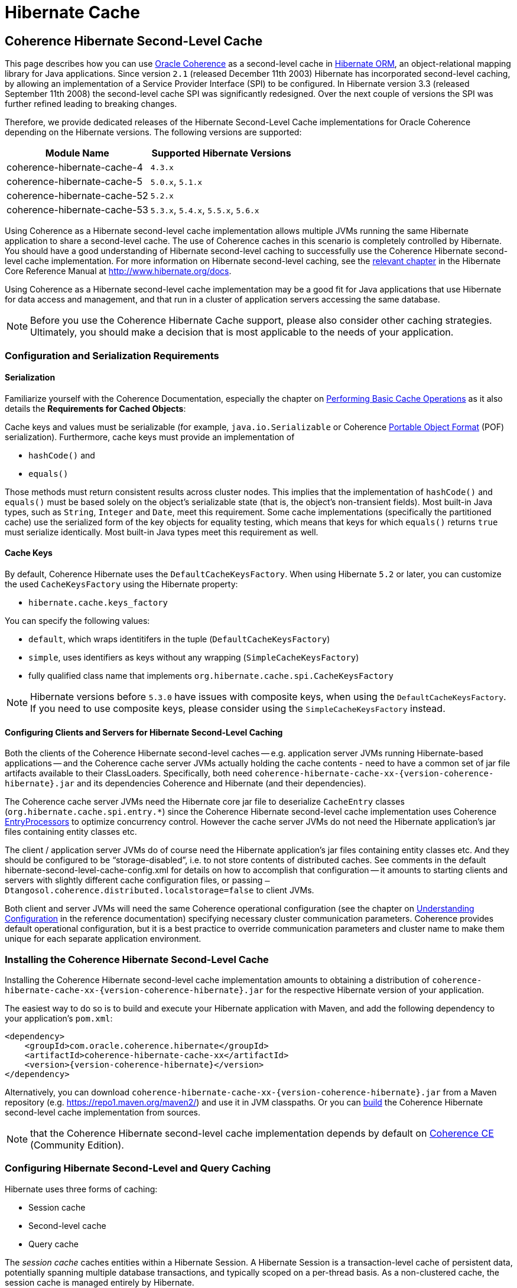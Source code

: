 ///////////////////////////////////////////////////////////////////////////////
    Copyright (c) 2013, 2021, Oracle and/or its affiliates.

    Licensed under the Universal Permissive License v 1.0 as shown at
    https://oss.oracle.com/licenses/upl.
///////////////////////////////////////////////////////////////////////////////

= Hibernate Cache

== Coherence Hibernate Second-Level Cache

This page describes how you can use https://coherence.community/[Oracle Coherence]
as a second-level cache in http://hibernate.org/orm/[Hibernate ORM], an object-relational mapping library
for Java applications. Since version `2.1` (released December 11th 2003) Hibernate
has incorporated second-level caching, by allowing an implementation of a Service
Provider Interface (SPI) to be configured. In Hibernate version 3.3 (released
September 11th 2008) the second-level cache SPI was significantly redesigned. Over
the next couple of versions the SPI was further refined leading to breaking changes.

Therefore, we provide dedicated releases of the Hibernate Second-Level Cache implementations
for Oracle Coherence depending on the Hibernate versions. The following versions
are supported:

[cols="1,1"]
|===
|Module Name |Supported Hibernate Versions

|coherence-hibernate-cache-4
|`4.3.x`

|coherence-hibernate-cache-5
|`5.0.x`, `5.1.x`

|coherence-hibernate-cache-52
|`5.2.x`

|coherence-hibernate-cache-53
|`5.3.x`, `5.4.x`, `5.5.x`, `5.6.x`
|===

Using Coherence as a Hibernate second-level cache implementation allows multiple
JVMs running the same Hibernate application to share a second-level cache. The use
of Coherence caches in this scenario is completely controlled by Hibernate. You
should have a good understanding of Hibernate second-level caching to successfully
use the Coherence Hibernate second-level cache implementation. For more information
on Hibernate second-level caching, see the https://docs.jboss.org/hibernate/orm/5.2/userguide/html_single/Hibernate_User_Guide.html#caching[relevant chapter]
in the Hibernate Core Reference Manual at http://www.hibernate.org/docs.

Using Coherence as a Hibernate second-level cache implementation may be a good fit
for Java applications that use Hibernate for data access and management, and that
run in a cluster of application servers accessing the same database.

NOTE: Before you use the Coherence Hibernate Cache support, please also consider
other caching strategies. Ultimately, you should make a decision that is most applicable
to the needs of your application.

=== Configuration and Serialization Requirements

==== Serialization

Familiarize yourself with the Coherence Documentation, especially the chapter on
https://docs.oracle.com/en/middleware/standalone/coherence/14.1.1.0/develop-applications/performing-basic-cache-operations.html#GUID-F9BCA574-ABFC-4F0D-94EA-949E5B7621E7[Performing Basic Cache Operations]
as it also details the *Requirements for Cached Objects*:

Cache keys and values must be serializable (for example, `java.io.Serializable`
or Coherence https://docs.oracle.com/en/middleware/standalone/coherence/14.1.1.0/develop-applications/using-portable-object-format.html#GUID-F331E5AB-0B3B-4313-A2E3-AA95A40AD913[Portable Object Format]
(POF) serialization). Furthermore, cache keys must provide an implementation of

* `hashCode()` and
* `equals()`

Those methods must return consistent results across cluster nodes. This implies
that the implementation of `hashCode()` and `equals()` must be based solely on the
object's serializable state (that is, the object's non-transient fields). Most
built-in Java types, such as `String`, `Integer` and `Date`, meet this requirement.
Some cache implementations (specifically the partitioned cache) use the serialized
form of the key objects for equality testing, which means that keys for which
`equals()` returns `true` must serialize identically. Most built-in Java types meet
this requirement as well.

==== Cache Keys

By default, Coherence Hibernate uses the `DefaultCacheKeysFactory`. When using Hibernate `5.2` or later,
you can customize the used `CacheKeysFactory` using the Hibernate property:

* `hibernate.cache.keys_factory`

You can specify the following values:

* `default`, which wraps identitifers in the tuple (`DefaultCacheKeysFactory`)
* `simple`, uses identifiers as keys without any wrapping (`SimpleCacheKeysFactory`)
* fully qualified class name that implements `org.hibernate.cache.spi.CacheKeysFactory`

NOTE: Hibernate versions before `5.3.0` have issues with composite keys, when using the `DefaultCacheKeysFactory`.
If you need to use composite keys, please consider using the `SimpleCacheKeysFactory` instead.

==== Configuring Clients and Servers for Hibernate Second-Level Caching

Both the clients of the Coherence Hibernate second-level caches -- e.g. application server JVMs running Hibernate-based
applications -- and the Coherence cache server JVMs actually holding the cache contents  - need to have a common set of
jar file artifacts available to their ClassLoaders.  Specifically, both need
`coherence-hibernate-cache-xx-{version-coherence-hibernate}.jar` and its dependencies Coherence and Hibernate (and their dependencies).

The Coherence cache server JVMs need the Hibernate core jar file to deserialize `CacheEntry` classes
(`org.hibernate.cache.spi.entry.*`) since the Coherence Hibernate second-level cache implementation uses Coherence
https://docs.oracle.com/en/middleware/standalone/coherence/14.1.1.0/develop-applications/processing-data-cache.html[EntryProcessors]
to optimize concurrency control.  However the cache server JVMs do not need the Hibernate
application's jar files containing entity classes etc.

The client / application server JVMs do of course need the Hibernate application's jar files containing entity classes
etc.  And they should be configured to be "`storage-disabled`", i.e. to not store contents of distributed caches.  See
comments in the default hibernate-second-level-cache-config.xml for details on how to accomplish that configuration -- it
amounts to starting clients and servers with slightly different cache configuration files, or passing
`–Dtangosol.coherence.distributed.localstorage=false` to client JVMs.

Both client and server JVMs will need the same Coherence operational configuration
(see the chapter on https://docs.oracle.com/en/middleware/standalone/coherence/14.1.1.0/develop-applications/understanding-configuration.html#GUID-360B798E-2120-44A9-8B09-1FDD9AB40EB5[Understanding Configuration]
in the reference documentation) specifying necessary cluster communication parameters.
Coherence provides default operational configuration, but it is a best practice to override
communication parameters and cluster name to make them unique for each separate application environment.

=== Installing the Coherence Hibernate Second-Level Cache

Installing the Coherence Hibernate second-level cache implementation amounts to
obtaining a distribution of `coherence-hibernate-cache-xx-{version-coherence-hibernate}.jar`
for the respective Hibernate version of your application.

The easiest way to do so is to build and execute your Hibernate application with Maven,
and add the following dependency to your application's `pom.xml`:

[source,xml,indent=0,subs="verbatim,quotes,attributes"]
----
 <dependency>
     <groupId>com.oracle.coherence.hibernate</groupId>
     <artifactId>coherence-hibernate-cache-xx</artifactId>
     <version>{version-coherence-hibernate}</version>
 </dependency>
----

Alternatively, you can download `coherence-hibernate-cache-xx-{version-coherence-hibernate}.jar`
from a Maven repository (e.g. https://repo1.maven.org/maven2/) and use it in JVM
classpaths. Or you can link:../dev/03_build-instructions.adoc[build] the Coherence Hibernate second-level
cache implementation from sources.

NOTE: that the Coherence Hibernate second-level cache implementation depends by default
on https://coherence.community/[Coherence CE] (Community Edition).

=== Configuring Hibernate Second-Level and Query Caching

Hibernate uses three forms of caching:

* Session cache
* Second-level cache
* Query cache

The _session cache_ caches entities within a Hibernate Session. A Hibernate Session
is a transaction-level cache of persistent data, potentially spanning multiple
database transactions, and typically scoped on a per-thread basis. As a non-clustered
cache, the session cache is managed entirely by Hibernate.

The _second-level_ and _query caches_ span multiple transactions, and support the
use of Coherence as a cache provider. The second-level cache is responsible for
caching records across multiple Sessions (for primary key lookups). The query cache
caches the result sets generated by Hibernate queries. Hibernate manages data in
an internal representation in the second-level and query caches, meaning that these
caches are usable only by Hibernate. For more information, see the chapter on
https://docs.jboss.org/hibernate/orm/5.2/userguide/html_single/Hibernate_User_Guide.html#caching[Caching]
of the the Hibernate Core Reference Manual at http://www.hibernate.org/docs.

To configure Coherence as the Hibernate second-level cache, set the `hibernate.cache.region.factory_class`
property in Hibernate configuration to `com.oracle.coherence.hibernate.cache.v53.CoherenceRegionFactory`.
For example, include the following property setting in `hibernate.cfg.xml`:

[source,xml,indent=0,subs="verbatim,quotes,attributes"]
----
 <property name="hibernate.cache.region.factory_class">
     com.oracle.coherence.hibernate.cache.v53.CoherenceRegionFactory
 </property>
----

In addition to setting the `hibernate.cache.region.factory_class` property, you
must also configure Hibernate to use second-level caching, and query caching if
desired, by setting the appropriate Hibernate configuration properties to
`true`, as follows:

[source,xml,indent=0,subs="verbatim,quotes,attributes"]
----
 <property name="hibernate.cache.use_second_level_cache">true</property>
 <property name="hibernate.cache.use_query_cache">true</property>
----

Furthermore, you must configure each entity class mapped by Hibernate, and each Collection-typed field mapped by
Hibernate, to use caching on a case-by-case basis.  To configure mapped classes and Collection-typed fields to use
second-level caching, add `<cache>` elements to the class's mapping file as in the following example, or use the
equivalent Hibernate annotations.

[source,xml,indent=0,subs="verbatim,quotes,attributes"]
----
<hibernate-mapping package="org.hibernate.tutorial.domain">
     <class name="Person" table="PERSON">
         <cache usage="read-write" />
         <id name="id" column="PERSON_ID">
             <generator class="native"/>
         </id>
         <property name="age"/>
         <property name="firstname"/>
         <property name="lastname"/>
         <set name="events" table="PERSON_EVENT">
             <cache usage="read-write" />
             <key column="PERSON_ID"/>
             <many-to-many column="EVENT_ID" class="Event"/>
         </set>
         <set name="emailAddresses" table="PERSON_EMAIL_ADDR">
             <cache usage="read-write" />
             <key column="PERSON_ID"/>
             <element type="string" column="EMAIL_ADDR"/>
         </set>
     </class>
 </hibernate-mapping>
----

The possible values for the usage attribute of the cache element are as follows:

[source,xml,indent=0,subs="verbatim,quotes,attributes"]
----
 <cache usage="transactional | read-write | nonstrict-read-write | read-only">
----

The meaning and effect of each possible value is documented below in the section on cache concurrency strategies.

To configure query caching, you must furthermore call `setCacheable()`, passing `true`, on each `org.hibernate.Query`
executed by your application code, as in the following example:

[source,java,indent=0,subs="verbatim,quotes,attributes"]
----
 public List listPersons() {
     Session session = HibernateUtil.getSessionFactory().getCurrentSession();
     session.beginTransaction();
     Query query = session.createQuery("from Person");
     query.setCacheable(true);
     List result = query.list();
     session.getTransaction().commit();
     return result;
 }
----

Finally, Hibernate provides the configuration property `hibernate.cache.use_minimal_puts`, which optimizes cache
management for clustered caches by minimizing cache update operations.  The Coherence caching provider enables this by
default.  Setting this property to false might increase overhead for cache management.

=== Types of Hibernate Second-Level Cache

Hibernate's second-level cache design utilizes five different types of second-level cache, as reflected in the names of
sub-interfaces of `org.hibernate.cache.spi.Region`:

* `EntityRegions` cache the data of entity instances mapped by Hibernate.  By default Hibernate uses the fully-qualified
name of the entity class as the name of an `EntityRegion` cache; though the name can be overridden through configuration.
* `CollectionRegions` cache the data of Collection-typed fields of mapped entities.  Hibernate names `CollectionRegion`
caches using the fully-qualified name of the entity class followed by the name of the Collection-typed field, separated
by a period.
* `NaturalIdRegions` cache mappings of secondary identifiers to primary identifiers for entities.
* `QueryResultsRegions` cache the result sets of queries executed by Hibernate.  Cache keys are formed using the query
string and parameters, and cache values are collections of identifiers of entities satisfying the query.  By default
Hibernate uses one `QueryResultsRegion` with the name "[.code]``org.hibernate.cache.internal.StandardQueryCache``".  Hibernate
users can instantiate `QueryResultsRegions` by calling `org.hibernate.Query.setCacheRegion()` passing custom cache names
(by convention these names should begin with "[.code]``query.``").
* `TimestampsRegions` cache timestamps at which database tables were last written by Hibernate.  These timestamps are
used by Hibernate during query processing to determine whether cached query results can be used (if a query involves a
certain table, and that table was written more recently than when the result set for that query was last cached, then
the cached result set may be stale and cannot be used).  Hibernate uses one `TimestampsRegion` named
"``org.hibernate.cache.spi.UpdateTimestampsCache``".  The keys in this cache are database table names, and the values are
machine clock readings.

`EntityRegions`, `CollectionRegions`, and `NaturalIdRegions` are treated by Hibernate as "`transactional`" cache regions,
meaning that the full variety of cache concurrency strategies may be configured (see the next section).  Whereas
`QueryResultsRegions` and `TimestampsRegions` are used by Hibernate as "`general data`" regions, rendering cache
concurrency strategies irrelevant for those types of caches.

=== Cache Concurrency Strategies

The Hibernate cache architecture defines four different "cache concurrency strategies" in association with its
second-level cache. These are intended to allow Hibernate users to configure the degree of database consistency and
transaction isolation desired for second-level cache contents, for data concurrently read and written through Hibernate.
The following table describes the four Hibernate second-level cache concurrency strategies:

[cols="1,2,2"]
|===
|Strategy |Intent| Write Transaction Sequence

|transactional
|Guarantee cache consistency with database, and repeatable read isolation, via JTA transactions enlisting both as resources.
|Cache and database committed atomically in same JTA transaction.

|read/write
|Maintain strong consistency with database, and read committed isolation in second-level cache.
|Database committed first, then cache updated using locking model.

|nonstrict read/write
|Better performance, but no guarantee of consistency with database or read committed isolation in second-level cache.
|Database committed first, then cache invalidated to cause subsequent read-through.

|read only
|Best performance for read-only data.
|Not applicable.
|===

For `EntityRegions`, `CollectionRegions`, and `NaturalIdRegions`, the appropriate cache concurrency strategy can be
configured via the usage attribute of the cache element in the Hibernate mapping file for a mapped entity class, or via
equivalent annotation.

IMPORTANT: The Coherence Hibernate second-level cache implementation does not support the transactional cache concurrency strategy.

=== Configuring Coherence Caches for Hibernate Second-Level Caching

By default, the Coherence Hibernate second-level cache implementation uses a cache configuration file named
`hibernate-second-level-cache-config.xml` at the root level in `coherence-hibernate-cache-xx-{version-coherence-hibernate}.jar`.
This configuration file defines cache mappings for Hibernate second-level caches.  You can specify an alternative cache
configuration file for Hibernate second-level caches using the Hibernate or Java property
`com.oracle.coherence.hibernate.cache.v53.cache_config_file_path`, whose value should be the path to a file or ClassLoader
resource, or a `file://` URL.

In fact it is recommended and expected that you specify an alternative cache configuration file customized for the
domain model and consistency / isolation requirements of your particular Hibernate application.  For each mapped entity
class and Collection-typed field, it is recommended that you configure an explicit cache mapping to the scheme (with
expiry and size parameters) appropriate for that cache given application requirements.  See comments in the default
cache configuration file for more detail on customizing cache configuration for your application - the default cache
configuration file takes a conservative approach, and it is likely that you can optimize cache access latency and hit
ratio (via size) for entity and Collection caches with relaxed consistency / isolation requirements.

In any case, it is recommended that you configure dedicated cache services for Hibernate second-level caches (as is done
in the default cache configuration file), to avoid the potential for reentrant calls into cache services when
Hibernate-based `CacheStores` are used.  Furthermore, second-level caches should be size-limited in all tiers to avoid
the possibility of heap exhaustion.  Query caches in particular should be size-limited because the Hibernate API does
not provide any means of controlling the query cache other than a complete eviction.  Finally, expiration should be
considered if the underlying database can be written by clients other than the Hibernate application.

=== Additional Configuration Options

==== Coherence-specific properties

When providing Hibernate properties, you can also specify any
{coherence-docs}develop-applications/system-property-overrides.html#GUID-32230D28-4976-4147-A887-0A0120FF5C7E[Coherence system property overrides]
using the following property structure:

[source,properties,indent=0,subs="verbatim,quotes,attributes"]
----
com.oracle.coherence.hibernate.cache.coherence_properties.*=my property value
----

IMPORTANT: Specifying Coherence-specific properties is available for the Hibernate Cache 53 module only!

For instance, in order to redirect the logging output of Coherence (Only Coherence!) to its own log file,
and setting the log level to maximum, you could specify:

[source,properties,indent=0,subs="verbatim,quotes,attributes"]
----
com.oracle.coherence.hibernate.cache.coherence_properties.coherence.log=/path/to/coherence.log
com.oracle.coherence.hibernate.cache.coherence_properties.coherence.log.level: 9
----

==== Logging

Without specifying any custom logging properties, Coherence Hibernate will set the logger of Coherence to
`slf4j`. Therefore, Coherence Hibernate will integrate seamlessly into your application.

Accordingly, Coherence Hibernate is configured using a custom implementation of Coherence' `SystemPropertyResolver`.

[NOTE]
====
Properties defined via
{coherence-docs}develop-applications/operational-configuration-elements.html#GUID-6DEB2F17-F6CA-4476-8EF7-2B175191929F[Operational Override Files]
take precedence. For example, if your application provides a custom `tangosol-coherence-override.xml` file,
such as the following, then providing a respective Coherence Hibernate property will not have any effect.
====

[source,xml,indent=0,subs="verbatim,quotes,attributes"]
----
<logging-config>
    <destination>slf4j</destination>
</logging-config>
----
